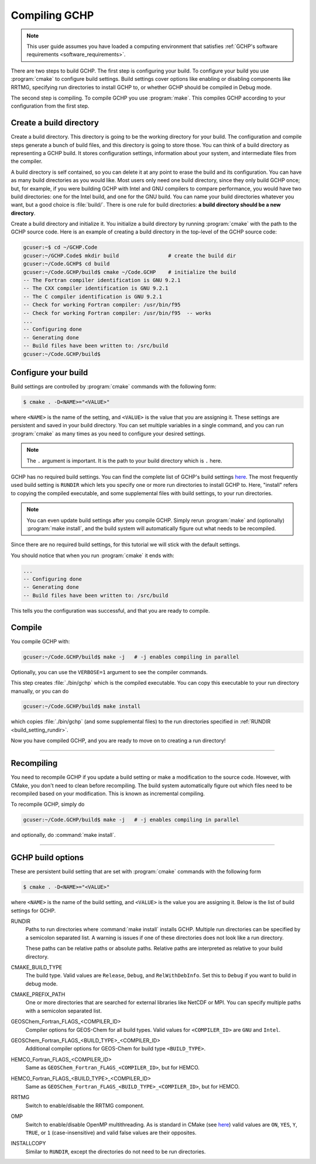 
Compiling GCHP
==============

.. note::
    This user guide assumes you have loaded a computing environment that satisfies
    :ref:`GCHP's software requirements <software_requirements>`.

There are two steps to build GCHP. The first step is configuring your build. 
To configure your build you use :program:`cmake` to configure build settings. 
Build settings cover options like enabling or disabling components like 
RRTMG, specifying run directories to install GCHP to, or whether GCHP should be compiled in Debug mode. 

The second step is compiling. To compile GCHP you use :program:`make`. This
compiles GCHP according to your configuration from the first step.


Create a build directory
------------------------

Create a build directory. This directory is going to be the working directory
for your build. The configuration and compile steps generate a 
bunch of build files, and this directory is going to store those. You can
think of a build directory as representing a GCHP build. It stores configuration
settings, information about your system, and intermediate files from the compiler.

A build directory is self contained, so you can delete it at any point to erase 
the build and its configuration. You can have as many build directories as you 
would like. Most users only need one build directory, since they only build GCHP
once; but, for example, if you were building GCHP with Intel and GNU compilers to
compare performance, you would have two build directories: one for the Intel build,
and one for the GNU build. You can name your build directories whatever you want, but a good choice is :file:`build/`.
There is one rule for build directories: **a build directory should be a new directory**.

Create a build directory and initialize it. You initialize a build directory by
running :program:`cmake` with the path to the GCHP source code. Here is an example
of creating a build directory in the top-level of the GCHP source code:

.. code-block:: console
   
   gcuser:~$ cd ~/GCHP.Code
   gcuser:~/GCHP.Code$ mkdir build                # create the build dir
   gcuser:~/Code.GCHP$ cd build
   gcuser:~/Code.GCHP/build$ cmake ~/Code.GCHP    # initialize the build
   -- The Fortran compiler identification is GNU 9.2.1
   -- The CXX compiler identification is GNU 9.2.1
   -- The C compiler identification is GNU 9.2.1
   -- Check for working Fortran compiler: /usr/bin/f95
   -- Check for working Fortran compiler: /usr/bin/f95  -- works
   ...
   -- Configuring done
   -- Generating done
   -- Build files have been written to: /src/build
   gcuser:~/Code.GCHP/build$ 

Configure your build
--------------------

Build settings are controlled by :program:`cmake` commands with the following
form:

.. code-block:: none

    $ cmake . -D<NAME>="<VALUE>"

where :literal:`<NAME>` is the name of the setting, and :literal:`<VALUE>` is the
value that you are assigning it. These settings are persistent and saved in your build directory.
You can set multiple variables in a single command, and you can run :program:`cmake` as many times
as you need to configure your desired settings.

.. note:: 
   The :literal:`.` argument is important. It is the path to your build directory which
   is :literal:`.` here.

GCHP has no required build settings. You can find the complete list of GCHP's build settings `here <Build options for GCHP>`_.
The most frequently used build setting is :literal:`RUNDIR` which lets you specify one or more run directories
to install GCHP to. Here, "install" refers to copying the compiled executable, and some supplemental files
with build settings, to your run directories.

.. note::
    You can even update build settings after you compile GCHP. Simply rerun :program:`make` and
    (optionally) :program:`make install`, and the build system will automatically figure out
    what needs to be recompiled.

Since there are no required build settings, for this tutorial we will stick with the
default settings. 

You should notice that when you run :program:`cmake` it ends with:

.. code-block:: console
   
   ...
   -- Configuring done
   -- Generating done
   -- Build files have been written to: /src/build

This tells you the configuration was successful, and that you are ready to compile. 

Compile
-------

You compile GCHP with:

.. code-block:: console
   
   gcuser:~/Code.GCHP/build$ make -j   # -j enables compiling in parallel

Optionally, you can use the :literal:`VERBOSE=1` argument to see the compiler commands.

This step creates :file:`./bin/gchp` which is the compiled executable. You can copy
this executable to your run directory manually, or you can do

.. code-block:: console
   
   gcuser:~/Code.GCHP/build$ make install

which copies :file:`./bin/gchp` (and some supplemental files) to 
the run directories specified in :ref:`RUNDIR <build_setting_rundir>`.

Now you have compiled GCHP, and you are ready to move on to creating a run directory!

------------

Recompiling
-----------

You need to recompile GCHP if you update a build setting or make a modification to the source code.
However, with CMake, you don't need to clean before recompiling. The build system automatically 
figure out which files need to be recompiled based on your modification. This is known as incremental compiling.

To recompile GCHP, simply do 

.. code-block:: console
   
   gcuser:~/Code.GCHP/build$ make -j   # -j enables compiling in parallel

and optionally, do :command:`make install`.

------------


GCHP build options
------------------

These are persistent build setting that are set with :program:`cmake` commands
with the following form

.. code-block:: none

    $ cmake . -D<NAME>="<VALUE>"

where :literal:`<NAME>` is the name of the build setting, and :literal:`<VALUE>` is the value you 
are assigning it. Below is the list of build settings for GCHP.

.. _build_setting_rundir: 

RUNDIR
   Paths to run directories where :command:`make install` installs GCHP. Multiple
   run directories can be specified by a semicolon separated list. A warning is 
   issues if one of these directories does not look like a run directory.

   These paths can be relative paths or absolute paths. Relative paths are interpreted as relative to your build directory.

CMAKE_BUILD_TYPE
    The build type. Valid values are :literal:`Release`, :literal:`Debug`, and :literal:`RelWithDebInfo`.
    Set this to :literal:`Debug` if you want to build in debug mode.

CMAKE_PREFIX_PATH
    One or more directories that are searched for external libraries like NetCDF or MPI. You 
    can specify multiple paths with a semicolon separated list.

GEOSChem_Fortran_FLAGS_<COMPILER_ID>
    Compiler options for GEOS-Chem for all build types. Valid values for :literal:`<COMPILER_ID>` are :literal:`GNU` and
    :literal:`Intel`.
    
GEOSChem_Fortran_FLAGS_<BUILD_TYPE>_<COMPILER_ID>
    Additional compiler options for GEOS-Chem for build type :literal:`<BUILD_TYPE>`.

HEMCO_Fortran_FLAGS_<COMPILER_ID>
    Same as :literal:`GEOSChem_Fortran_FLAGS_<COMPILER_ID>`, but for HEMCO.
    
HEMCO_Fortran_FLAGS_<BUILD_TYPE>_<COMPILER_ID>
    Same as :literal:`GEOSChem_Fortran_FLAGS_<BUILD_TYPE>_<COMPILER_ID>`, but for HEMCO.

RRTMG
    Switch to enable/disable the RRTMG component.

OMP
   Switch to enable/disable OpenMP multithreading. As is standard in CMake (see `here <https://cmake.org/cmake/help/latest/command/if.html>`_) valid values are :literal:`ON`, :literal:`YES`, :literal:`Y`, :literal:`TRUE`, or :literal:`1` (case-insensitive) and valid
   false values are their opposites.

INSTALLCOPY
    Similar to :literal:`RUNDIR`, except the directories do not need to be run directories.
